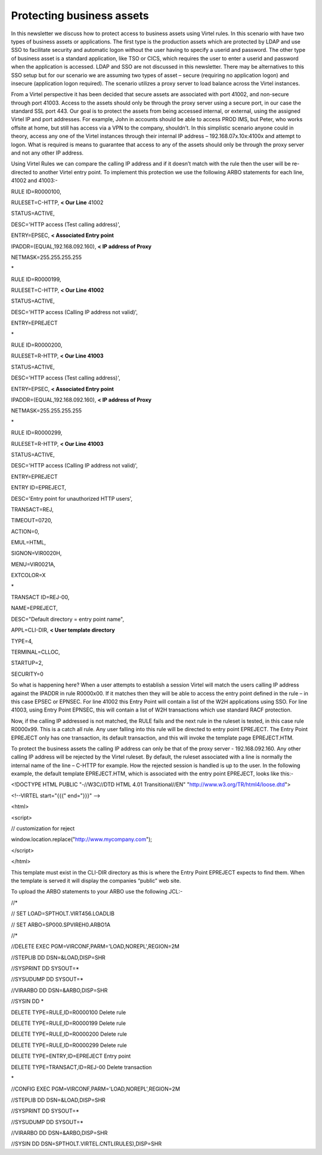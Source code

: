 Protecting business assets
==========================

In this newsletter we discuss how to protect access to business assets
using Virtel rules. In this scenario with have two types of business
assets or applications. The first type is the production assets which
are protected by LDAP and use SSO to facilitate security and automatic
logon without the user having to specify a userid and password. The
other type of business asset is a standard application, like TSO or
CICS, which requires the user to enter a userid and password when the
application is accessed. LDAP and SSO are not discussed in this
newsletter. There may be alternatives to this SSO setup but for our
scenario we are assuming two types of asset – secure (requiring no
application logon) and insecure (application logon required). The
scenario utilizes a proxy server to load balance across the Virtel
instances.

|image0|

From a Virtel perspective it has been decided that secure assets are
associated with port 41002, and non-secure through port 41003. Access to
the assets should only be through the proxy server using a secure port,
in our case the standard SSL port 443. Our goal is to protect the assets
from being accessed internal, or external, using the assigned Virtel IP
and port addresses. For example, John in accounts should be able to
access PROD IMS, but Peter, who works offsite at home, but still has
access via a VPN to the company, shouldn’t. In this simplistic scenario
anyone could in theory, access any one of the Virtel instances through
their internal IP address – 192.168.07x.10x:4100x and attempt to logon.
What is required is means to guarantee that access to any of the assets
should only be through the proxy server and not any other IP address.

Using Virtel Rules we can compare the calling IP address and if it
doesn’t match with the rule then the user will be re-directed to another
Virtel entry point. To implement this protection we use the following
ARBO statements for each line, 41002 and 41003:-

RULE ID=R0000100,

RULESET=C-HTTP, **< Our Line** 41002

STATUS=ACTIVE,

DESC='HTTP access (Test calling address)',

ENTRY=EPSEC, **< Associated Entry point**

IPADDR=(EQUAL,192.168.092.160), **< IP address of Proxy**

NETMASK=255.255.255.255

\*

RULE ID=R0000199,

RULESET=C-HTTP, **< Our Line 41002**

STATUS=ACTIVE,

DESC='HTTP access (Calling IP address not valid)',

ENTRY=EPREJECT

\*

RULE ID=R0000200,

RULESET=R-HTTP, **< Our Line 41003**

STATUS=ACTIVE,

DESC='HTTP access (Test calling address)',

ENTRY=EPSEC, **< Associated Entry point**

IPADDR=(EQUAL,192.168.092.160), **< IP address of Proxy**

NETMASK=255.255.255.255

\*

RULE ID=R0000299,

RULESET=R-HTTP, **< Our Line 41003**

STATUS=ACTIVE,

DESC='HTTP access (Calling IP address not valid)',

ENTRY=EPREJECT

ENTRY ID=EPREJECT,

DESC='Entry point for unauthorized HTTP users',

TRANSACT=REJ,

TIMEOUT=0720,

ACTION=0,

EMUL=HTML,

SIGNON=VIR0020H,

MENU=VIR0021A,

EXTCOLOR=X

\*

TRANSACT ID=REJ-00,

NAME=EPREJECT,

DESC="Default directory = entry point name",

APPL=CLI-DIR, **< User template directory**

TYPE=4,

TERMINAL=CLLOC,

STARTUP=2,

SECURITY=0

So what is happening here? When a user attempts to establish a session
Virtel will match the users calling IP address against the IPADDR in
rule R0000x00. If it matches then they will be able to access the entry
point defined in the rule – in this case EPSEC or EPNSEC. For line 41002
this Entry Point will contain a list of the W2H applications using SSO.
For line 41003, using Entry Point EPNSEC, this will contain a list of
W2H transactions which use standard RACF protection.

Now, if the calling IP addressed is not matched, the RULE fails and the
next rule in the ruleset is tested, in this case rule R0000x99. This is
a catch all rule. Any user falling into this rule will be directed to
entry point EPREJECT. The Entry Point EPREJECT only has one transaction,
its default transaction, and this will invoke the template page
EPREJECT.HTM.

To protect the business assets the calling IP address can only be that
of the proxy server - 192.168.092.160. Any other calling IP address will
be rejected by the Virtel ruleset. By default, the ruleset associated
with a line is normally the internal name of the line – C-HTTP for
example. How the rejected session is handled is up to the user. In the
following example, the default template EPREJECT.HTM, which is
associated with the entry point EPREJECT, looks like this:-

<!DOCTYPE HTML PUBLIC "-//W3C//DTD HTML 4.01 Transitional//EN"
"http://www.w3.org/TR/html4/loose.dtd">

<!--VIRTEL start="{{{" end="}}}" -->

<html>

<script>

// customization for reject

window.location.replace("http://www.mycompany.com");

</script>

</html>

This template must exist in the CLI-DIR directory as this is where the
Entry Point EPREJECT expects to find them. When the template is served
it will display the companies “public” web site.

To upload the ARBO statements to your ARBO use the following JCL:-

//\*

// SET LOAD=SPTHOLT.VIRT456.LOADLIB

// SET ARBO=SP000.SPVIREH0.ARBO1A

//\*

//DELETE EXEC PGM=VIRCONF,PARM='LOAD,NOREPL',REGION=2M

//STEPLIB DD DSN=&LOAD,DISP=SHR

//SYSPRINT DD SYSOUT=\*

//SYSUDUMP DD SYSOUT=\*

//VIRARBO DD DSN=&ARBO,DISP=SHR

//SYSIN DD \*

DELETE TYPE=RULE,ID=R0000100 Delete rule

DELETE TYPE=RULE,ID=R0000199 Delete rule

DELETE TYPE=RULE,ID=R0000200 Delete rule

DELETE TYPE=RULE,ID=R0000299 Delete rule

DELETE TYPE=ENTRY,ID=EPREJECT Entry point

DELETE TYPE=TRANSACT,ID=REJ-00 Delete transaction

\*

//CONFIG EXEC PGM=VIRCONF,PARM='LOAD,NOREPL',REGION=2M

//STEPLIB DD DSN=&LOAD,DISP=SHR

//SYSPRINT DD SYSOUT=\*

//SYSUDUMP DD SYSOUT=\*

//VIRARBO DD DSN=&ARBO,DISP=SHR

//SYSIN DD DSN=SPTHOLT.VIRTEL.CNTL(RULES),DISP=SHR

.. |image0| image:: images/media/image1.jpg
   :width: 6.26806in
   :height: 5.52569in
